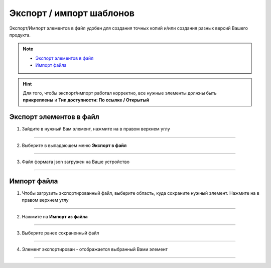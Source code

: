 Экспорт / импорт шаблонов
=============================

Экспорт/Импорт элементов в файл удобен для создания точных копий и/или создания разных версий Вашего продукта. 

.. note::
    
    * `Экспорт элементов в файл`_
    * `Импорт файла`_

.. hint:: Для того, чтобы экспорт/импорт работал корректно, все нужные элементы должны быть **прикреплены** и **Тип доступности: По ссылке / Открытый**

    .. |точка| image:: media/tochka.png
        :scale: 42 %

Экспорт элементов в файл
--------------------------

1. Зайдите в нужный Вам элемент, нажмите на |точка| в правом верхнем углу

.. figure:: media/template5.png
    :scale: 53 %
    :alt: alternate text
    :align: center

----------------------------------------

2. Выберите в выпадающем меню **Экспорт в файл**
   
.. figure:: media/template7.png
    :scale: 53 %
    :alt: alternate text
    :align: center

-----------------------------------------

3. Файл формата json загружен на Ваше устройство

.. figure:: media/file.png
    :scale: 100 %
    :alt: alternate text
    :align: center

------------------------------------------

Импорт файла
-------------

1. Чтобы загрузить экспортированный файл, выберите область, куда сохраните нужный элемент. Нажмите на |точка| в правом верхнем углу
   
.. figure:: media/template12.png
    :scale: 53 %
    :alt: alternate text
    :align: center

------------------------------------------

2. Нажмите на **Импорт из файла**

.. figure:: media/template8.png
    :scale: 53 %
    :alt: alternate text
    :align: center

------------------------------------------

3. Выберите ранее сохраненный файл

.. figure:: media/template11.png
    :scale: 53 %
    :alt: alternate text
    :align: center

------------------------------------------

4. Элемент экспортирован - отображается выбранный Вами элемент

.. figure:: media/template14.png
    :scale: 53 %
    :alt: alternate text
    :align: center

------------------------------------------